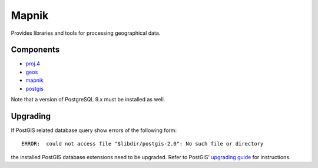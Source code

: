 .. _gis:

Mapnik
======

Provides libraries and tools for processing geographical data.


Components
----------

* `proj.4 <http://trac.osgeo.org/proj/>`_
* `geos <http://trac.osgeo.org/geos/>`_
* `mapnik <http://mapnik.org/>`_
* `postgis <http://postgis.net/>`_

Note that a version of PostgreSQL 9.x must be installed as well.


Upgrading
---------

If PostGIS related database query show errors of the following form::

   ERROR:  could not access file "$libdir/postgis-2.0": No such file or directory

the installed PostGIS database extensions need to be upgraded. Refer to
PostGIS' `upgrading guide
<http://postgis.net/docs/manual-2.1/postgis_installation.html#upgrading>`_ for
instructions.

.. vim: set spell spelllang=en:
